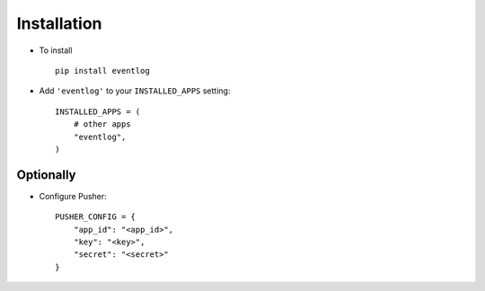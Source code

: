 .. _installation:

Installation
============

* To install ::
    
    pip install eventlog

* Add ``'eventlog'`` to your ``INSTALLED_APPS`` setting::

    INSTALLED_APPS = (
        # other apps
        "eventlog",
    )


Optionally
----------

* Configure Pusher::

    PUSHER_CONFIG = {
        "app_id": "<app_id>",
        "key": "<key>",
        "secret": "<secret>"
    }
